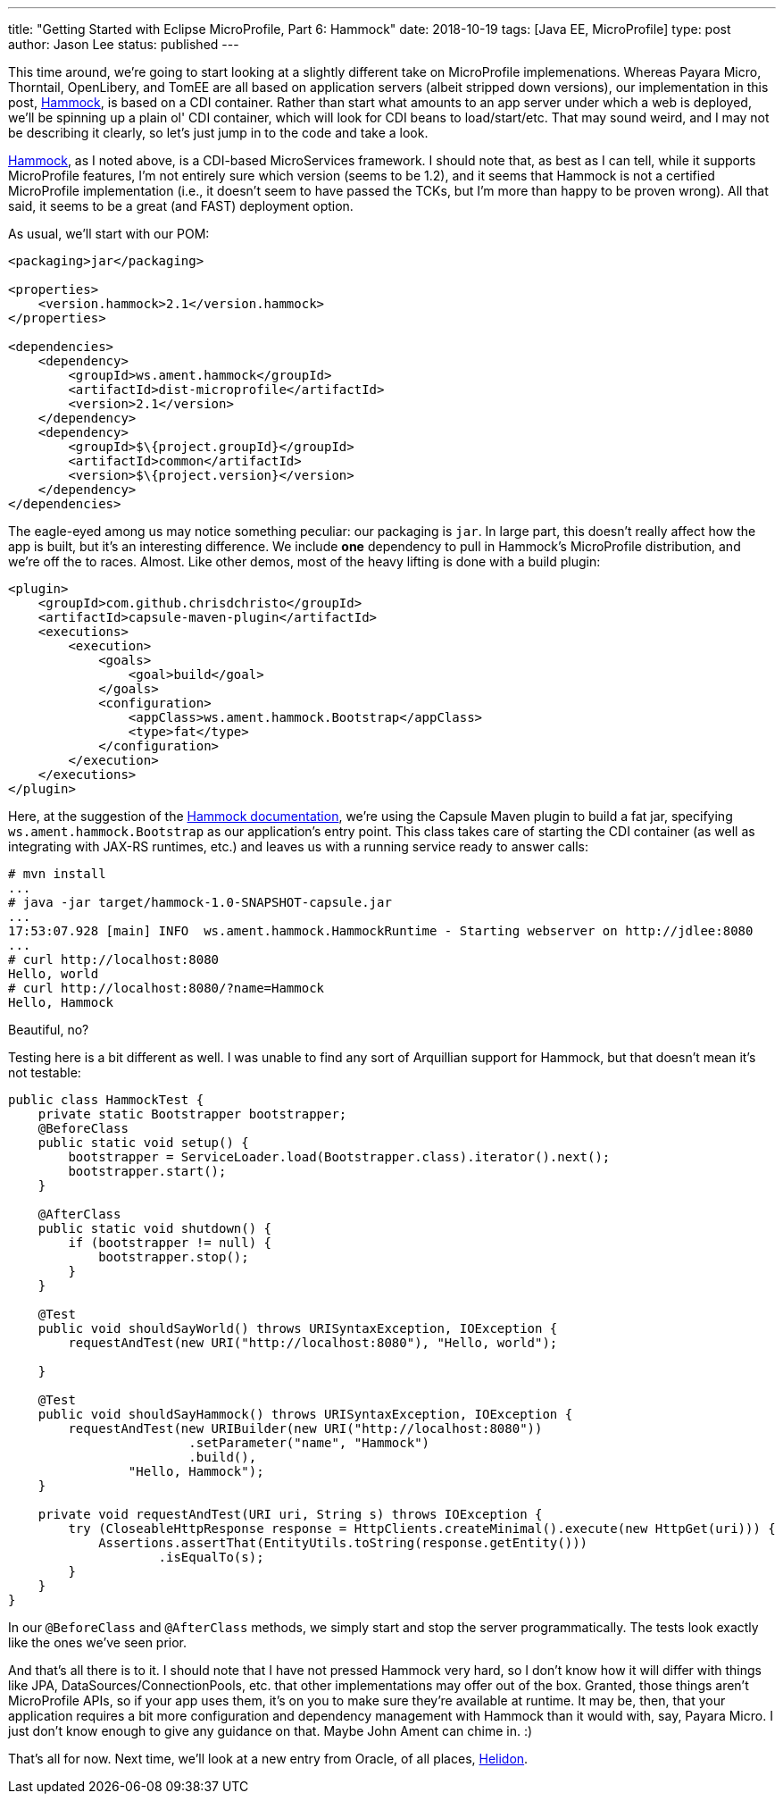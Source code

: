 ---
title: "Getting Started with Eclipse MicroProfile, Part 6: Hammock"
date: 2018-10-19
tags: [Java EE, MicroProfile]
type: post
author: Jason Lee
status: published
---

This time around, we're going to start looking at a slightly different take on MicroProfile implemenations. Whereas
Payara Micro, Thorntail, OpenLibery, and TomEE are all based on application servers (albeit stripped down versions), our
implementation in this post, https://hammock-project.github.io/[Hammock], is based on a CDI container. Rather than start
what amounts to an app server under which a web is deployed, we'll be spinning up a plain ol' CDI container, which will
look for CDI beans to load/start/etc. That may sound weird, and I may not be describing it clearly, so let's just jump in
to the code and take a look.

// more

https://hammock-project.github.io/[Hammock], as I noted above, is a CDI-based MicroServices framework. I should note that, as best
as I can tell, while it supports MicroProfile features, I'm not entirely sure which version (seems to be 1.2), and it
seems that Hammock is not a certified MicroProfile implementation (i.e., it doesn't seem to have passed the TCKs, but
I'm more than happy to be proven wrong). All that said, it seems to be a great (and FAST) deployment option.

As usual, we'll start with our POM:

[source,xml]
----
<packaging>jar</packaging>

<properties>
    <version.hammock>2.1</version.hammock>
</properties>

<dependencies>
    <dependency>
        <groupId>ws.ament.hammock</groupId>
        <artifactId>dist-microprofile</artifactId>
        <version>2.1</version>
    </dependency>
    <dependency>
        <groupId>$\{project.groupId}</groupId>
        <artifactId>common</artifactId>
        <version>$\{project.version}</version>
    </dependency>
</dependencies>
----

The eagle-eyed among us may notice something peculiar: our packaging is `jar`. In large part, this doesn't really affect
how the app is built, but it's an interesting difference. We include *one* dependency to pull in Hammock's MicroProfile
distribution, and we're off the to races. Almost. Like other demos, most of the heavy lifting is done with a
build plugin:

[source,xml]
----
<plugin>
    <groupId>com.github.chrisdchristo</groupId>
    <artifactId>capsule-maven-plugin</artifactId>
    <executions>
        <execution>
            <goals>
                <goal>build</goal>
            </goals>
            <configuration>
                <appClass>ws.ament.hammock.Bootstrap</appClass>
                <type>fat</type>
            </configuration>
        </execution>
    </executions>
</plugin>
----

Here, at the suggestion of the https://hammock-project.github.io/guides/gettingstarted.html[Hammock documentation],
we're using the Capsule Maven plugin to build a fat jar, specifying `ws.ament.hammock.Bootstrap` as our application's
entry point. This class takes care of starting the CDI container (as well as integrating with JAX-RS runtimes, etc.) and
leaves us with a running service ready to answer calls:

[source,bash]
----
# mvn install
...
# java -jar target/hammock-1.0-SNAPSHOT-capsule.jar
...
17:53:07.928 [main] INFO  ws.ament.hammock.HammockRuntime - Starting webserver on http://jdlee:8080
...
# curl http://localhost:8080
Hello, world
# curl http://localhost:8080/?name=Hammock
Hello, Hammock
----

Beautiful, no?

Testing here is a bit different as well. I was unable to find any sort of Arquillian support for Hammock,
but that doesn't mean it's not testable:

[source,java]
----
public class HammockTest {
    private static Bootstrapper bootstrapper;
    @BeforeClass
    public static void setup() {
        bootstrapper = ServiceLoader.load(Bootstrapper.class).iterator().next();
        bootstrapper.start();
    }

    @AfterClass
    public static void shutdown() {
        if (bootstrapper != null) {
            bootstrapper.stop();
        }
    }

    @Test
    public void shouldSayWorld() throws URISyntaxException, IOException {
        requestAndTest(new URI("http://localhost:8080"), "Hello, world");

    }

    @Test
    public void shouldSayHammock() throws URISyntaxException, IOException {
        requestAndTest(new URIBuilder(new URI("http://localhost:8080"))
                        .setParameter("name", "Hammock")
                        .build(),
                "Hello, Hammock");
    }

    private void requestAndTest(URI uri, String s) throws IOException {
        try (CloseableHttpResponse response = HttpClients.createMinimal().execute(new HttpGet(uri))) {
            Assertions.assertThat(EntityUtils.toString(response.getEntity()))
                    .isEqualTo(s);
        }
    }
}
----

In our `@BeforeClass` and `@AfterClass` methods, we simply start and stop the server programmatically. The tests look
exactly like the ones we've seen prior.

And that's all there is to it. I should note that I have not pressed Hammock very hard, so I don't know how it will differ
with things like JPA, DataSources/ConnectionPools, etc. that other implementations may offer out of the box. Granted, those
things aren't MicroProfile APIs, so if your app uses them, it's on you to make sure they're available at runtime. It may be,
then, that your application requires a bit more configuration and dependency management with Hammock than it would with, say,
Payara Micro. I just don't know enough to give any guidance on that. Maybe John Ament can chime in. :)

That's all for now. Next time, we'll look at a new entry from Oracle, of all places, https://helidon.io/[Helidon].
